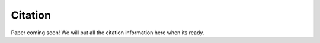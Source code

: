 

Citation
========

Paper coming soon! We will put all the citation information here when its ready.
